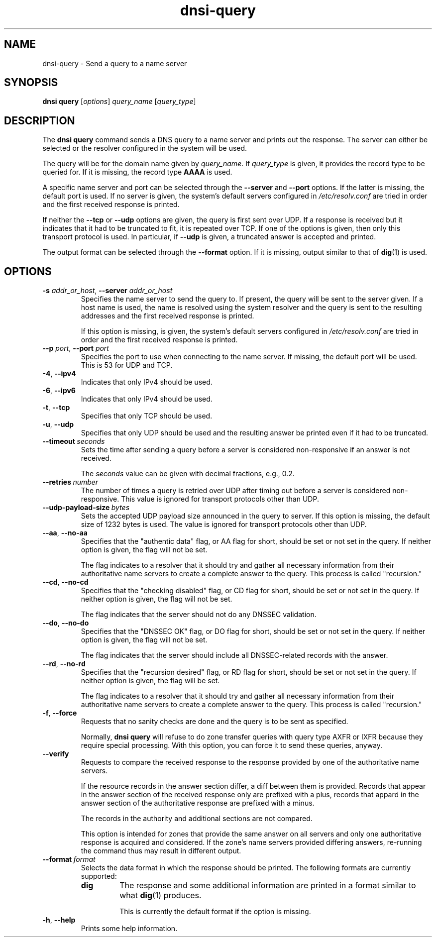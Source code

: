 .TH "dnsi-query" "1" "NLnet Labs"

.SH NAME
dnsi-query - Send a query to a name server

.SH SYNOPSIS
.B dnsi query
[\fIoptions\fR]
.I query_name
[\fIquery_type\fR]

.SH DESCRIPTION
The
.B dnsi query
command sends a DNS query to a name server and prints out the response. The
server can either be selected or the resolver configured in the system will
be used.

The query will be for the domain name given by
.IR query_name .
If
.I query_type
is given, it provides the record type to be queried for. If it is missing,
the record type
.B AAAA
is used.

A specific name server and port can be selected through the
.B --server
and
.B --port
options. If the latter is missing, the default port is used. If no server
is given, the system’s default servers configured in
.I /etc/resolv.conf
are tried in order and the first received response is printed.

If neither the
.B --tcp
or
.B --udp
options are given, the query is first sent over UDP. If a response is
received but it indicates that it had to be truncated to fit, it is repeated
over TCP. If one of the options is given, then only this transport
protocol is used. In particular, if
.B --udp
is given, a truncated answer is accepted and printed.

The output format can be selected through the
.B --format
option. If it is missing, output similar to that of
.BR dig (1)
is used.

.SH OPTIONS
.TP
.B -s\fR \fIaddr_or_host\fR, \fB--server\fR \fIaddr_or_host
Specifies the name server to send the query to. If present, the query will be
sent to the server given. If a host name is used, the name is resolved using
the system resolver and the query is sent to the resulting addresses and the
first received response is printed.

If this option is missing,
is given, the system’s default servers configured in
.I /etc/resolv.conf
are tried in order and the first received response is printed.

.TP
.B --p\fR \fIport\fR, \fB--port\fR \fIport
Specifies the port to use when connecting to the name server. If missing, the
default port will be used. This is 53 for UDP and TCP.

.TP
.BR -4 ,\  --ipv4
Indicates that only IPv4 should be used.

.TP
.BR -6 ,\  --ipv6
Indicates that only IPv4 should be used.

.TP
.BR -t ,\  --tcp
Specifies that only TCP should be used. 

.TP
.BR -u ,\  --udp
Specifies that only UDP should be used and the resulting answer be printed
even if it had to be truncated.

.TP
.BI --timeout \ seconds
Sets the time after sending a query before a server is considered
non-responsive if an answer is not received.

The
.I
seconds
value can be given with decimal fractions, e.g., 0.2.

.TP
.BI --retries \ number
The number of times a query is retried over UDP after timing out before a
server is considered non-responsive. This value is ignored for transport
protocols other than UDP.

.TP
.BI --udp-payload-size \ bytes
Sets the accepted UDP payload size announced in the query to server. If this
option is missing, the default size of 1232 bytes is used. The value is
ignored for transport protocols other than UDP.

.TP
.BR --aa ,\  --no-aa
Specifies that the "authentic data" flag, or AA flag for short, should be
set or not set in the query. If neither option is given, the flag will not
be set.

The flag indicates to a resolver that it should try and gather all necessary
information from their authoritative name servers to create a complete answer
to the query. This process is called "recursion."

.TP
.BR --cd ,\  --no-cd
Specifies that the "checking disabled" flag, or CD flag for short, should be
set or not set in the query. If neither option is given, the flag will not
be set.

The flag indicates that the server should not do any DNSSEC validation.

.TP
.BR --do ,\  --no-do
Specifies that the "DNSSEC OK" flag, or DO flag for short, should be
set or not set in the query. If neither option is given, the flag will not
be set.

The flag indicates that the server should include all DNSSEC-related records
with the answer.

.TP
.BR --rd ,\  --no-rd
Specifies that the "recursion desired" flag, or RD flag for short, should be
set or not set in the query. If neither option is given, the flag will be set.

The flag indicates to a resolver that it should try and gather all necessary
information from their authoritative name servers to create a complete answer
to the query. This process is called "recursion."

.TP
.BR -f ,\  --force
Requests that no sanity checks are done and the query is to be sent as
specified.

Normally,
.B dnsi query
will refuse to do zone transfer queries with query type AXFR or IXFR
because they require special processing. With this option, you can force
it to send these queries, anyway.

.TP
.B --verify
Requests to compare the received response to the response provided
by one of the authoritative name servers.

If the resource records in the
answer section differ, a diff between them is provided. Records that appear
in the answer section of the received response only are prefixed with a plus,
records that appard in the answer section of the authoritative response are
prefixed with a minus.

The records in the authority and additional sections are not compared.

This option is intended for zones that provide the same answer on all servers
and only one authoritative response is acquired and considered. If the zone's
name servers provided differing answers, re-running the command thus may
result in different output.

.TP
.BI --format \ format
Selects the data format in which the response should be printed. The
following formats are currently supported:
.RS
.TP
.B dig
The response and some additional information are printed in a format
similar to what
.BR dig (1)
produces.

This is currently the default format if the option is missing.
.RE

.TP
.BR -h ,\  --help
Prints some help information.

